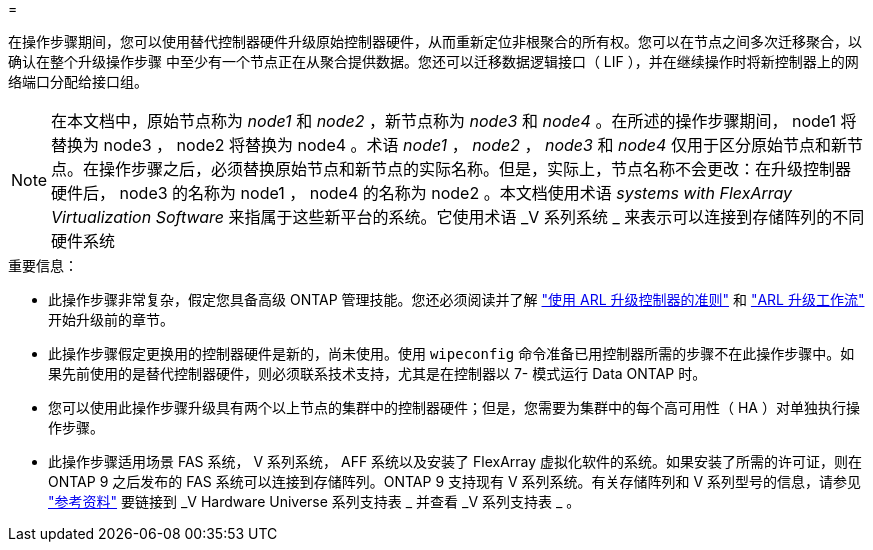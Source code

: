 = 


在操作步骤期间，您可以使用替代控制器硬件升级原始控制器硬件，从而重新定位非根聚合的所有权。您可以在节点之间多次迁移聚合，以确认在整个升级操作步骤 中至少有一个节点正在从聚合提供数据。您还可以迁移数据逻辑接口（ LIF ），并在继续操作时将新控制器上的网络端口分配给接口组。


NOTE: 在本文档中，原始节点称为 _node1_ 和 _node2_ ，新节点称为 _node3_ 和 _node4_ 。在所述的操作步骤期间， node1 将替换为 node3 ， node2 将替换为 node4 。术语 _node1_ ， _node2_ ， _node3_ 和 _node4_ 仅用于区分原始节点和新节点。在操作步骤之后，必须替换原始节点和新节点的实际名称。但是，实际上，节点名称不会更改：在升级控制器硬件后， node3 的名称为 node1 ， node4 的名称为 node2 。本文档使用术语 _systems with FlexArray Virtualization Software_ 来指属于这些新平台的系统。它使用术语 _V 系列系统 _ 来表示可以连接到存储阵列的不同硬件系统

.重要信息：
* 此操作步骤非常复杂，假定您具备高级 ONTAP 管理技能。您还必须阅读并了解 link:guidelines_upgrade_with_arl.html["使用 ARL 升级控制器的准则"] 和 link:arl_upgrade_workflow.html["ARL 升级工作流"] 开始升级前的章节。
* 此操作步骤假定更换用的控制器硬件是新的，尚未使用。使用 `wipeconfig` 命令准备已用控制器所需的步骤不在此操作步骤中。如果先前使用的是替代控制器硬件，则必须联系技术支持，尤其是在控制器以 7- 模式运行 Data ONTAP 时。
* 您可以使用此操作步骤升级具有两个以上节点的集群中的控制器硬件；但是，您需要为集群中的每个高可用性（ HA ）对单独执行操作步骤。
* 此操作步骤适用场景 FAS 系统， V 系列系统， AFF 系统以及安装了 FlexArray 虚拟化软件的系统。如果安装了所需的许可证，则在 ONTAP 9 之后发布的 FAS 系统可以连接到存储阵列。ONTAP 9 支持现有 V 系列系统。有关存储阵列和 V 系列型号的信息，请参见 link:other_references.html["参考资料"] 要链接到 _V Hardware Universe 系列支持表 _ 并查看 _V 系列支持表 _ 。

